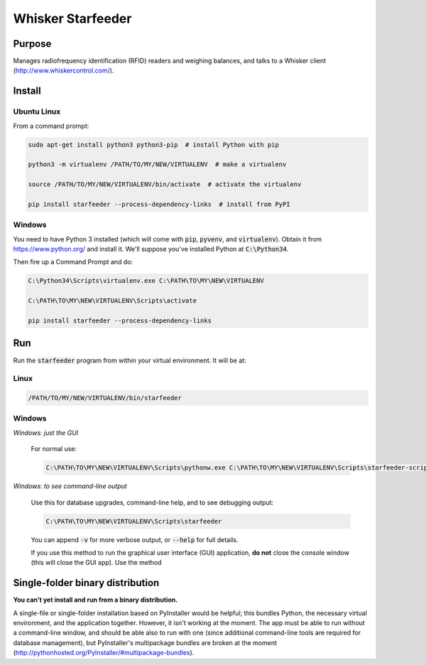 ==================
Whisker Starfeeder
==================

Purpose
=======

Manages radiofrequency identification (RFID) readers and weighing balances,
and talks to a Whisker client (http://www.whiskercontrol.com/).

Install
=======

Ubuntu Linux
------------

From a command prompt:

.. code-block::

    sudo apt-get install python3 python3-pip  # install Python with pip

    python3 -m virtualenv /PATH/TO/MY/NEW/VIRTUALENV  # make a virtualenv

    source /PATH/TO/MY/NEW/VIRTUALENV/bin/activate  # activate the virtualenv

    pip install starfeeder --process-dependency-links  # install from PyPI


Windows
-------

You need to have Python 3 installed (which will come with :code:`pip`,
:code:`pyvenv`, and :code:`virtualenv`).
Obtain it from https://www.python.org/ and install it. We'll suppose you've
installed Python at :code:`C:\Python34`.

Then fire up a Command Prompt and do:

.. code-block::

    C:\Python34\Scripts\virtualenv.exe C:\PATH\TO\MY\NEW\VIRTUALENV

    C:\PATH\TO\MY\NEW\VIRTUALENV\Scripts\activate

    pip install starfeeder --process-dependency-links


Run
===

Run the :code:`starfeeder` program from within your virtual environment.
It will be at:

Linux
-----

.. code-block::

    /PATH/TO/MY/NEW/VIRTUALENV/bin/starfeeder

Windows
-------

*Windows: just the GUI*

    For normal use:

    .. code-block::

        C:\PATH\TO\MY\NEW\VIRTUALENV\Scripts\pythonw.exe C:\PATH\TO\MY\NEW\VIRTUALENV\Scripts\starfeeder-script.py

*Windows: to see command-line output*

    Use this for database upgrades, command-line help, and to see debugging output:

    .. code-block::

        C:\PATH\TO\MY\NEW\VIRTUALENV\Scripts\starfeeder

    You can append :code:`-v` for more verbose output, or :code:`--help`
    for full details.

    If you use this method to run the graphical user interface (GUI) application,
    **do not** close the console window (this will close the GUI app). Use the
    method


Single-folder binary distribution
=================================

**You can't yet install and run from a binary distribution.**

A single-file or single-folder installation based on PyInstaller would be
helpful; this bundles Python, the necessary virtual environment, and the
application together. However, it isn't working at the moment.
The app must be able to run without a command-line window, and
should be able also to run with one (since additional command-line tools are
required for database management), but PyInstaller's multipackage bundles are
broken at the moment
(http://pythonhosted.org/PyInstaller/#multipackage-bundles).
